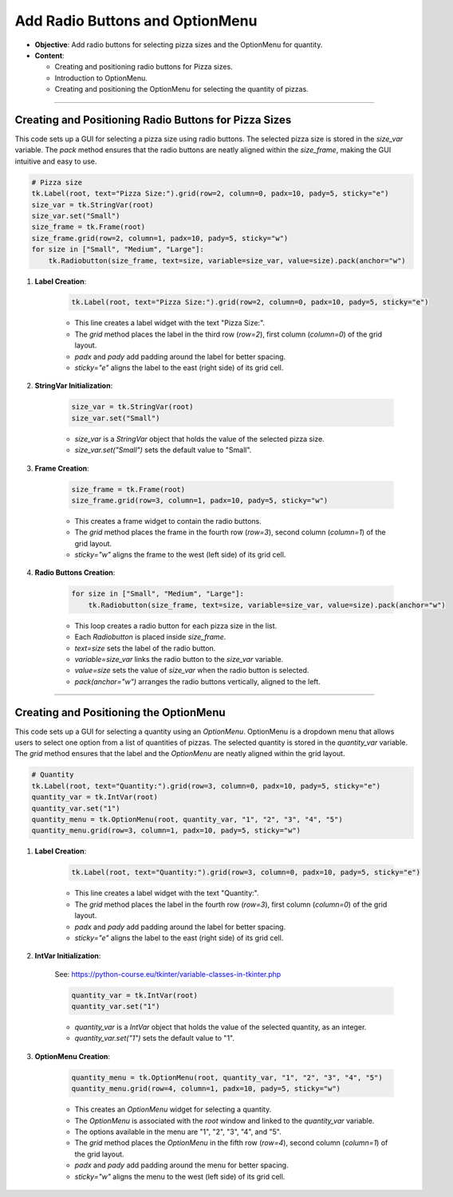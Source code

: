 ==============================================================
Add Radio Buttons and OptionMenu
==============================================================

.. image:: images/pizza_4.png
    :scale: 67%

- **Objective**: Add radio buttons for selecting pizza sizes and the OptionMenu for quantity.
- **Content**:

  - Creating and positioning radio buttons for Pizza sizes.
  - Introduction to OptionMenu.
  - Creating and positioning the OptionMenu for selecting the quantity of pizzas.

----

Creating and Positioning Radio Buttons for Pizza Sizes
-------------------------------------------------------

| This code sets up a GUI for selecting a pizza size using radio buttons. The selected pizza size is stored in the `size_var` variable. The `pack` method ensures that the radio buttons are neatly aligned within the `size_frame`, making the GUI intuitive and easy to use.

.. code-block:: python

    # Pizza size
    tk.Label(root, text="Pizza Size:").grid(row=2, column=0, padx=10, pady=5, sticky="e")
    size_var = tk.StringVar(root)
    size_var.set("Small")
    size_frame = tk.Frame(root)
    size_frame.grid(row=2, column=1, padx=10, pady=5, sticky="w")
    for size in ["Small", "Medium", "Large"]:
        tk.Radiobutton(size_frame, text=size, variable=size_var, value=size).pack(anchor="w")


1. **Label Creation**:

    .. code-block::

        tk.Label(root, text="Pizza Size:").grid(row=2, column=0, padx=10, pady=5, sticky="e")

    - This line creates a label widget with the text "Pizza Size:".
    - The `grid` method places the label in the third row (`row=2`), first column (`column=0`) of the grid layout.
    - `padx` and `pady` add padding around the label for better spacing.
    - `sticky="e"` aligns the label to the east (right side) of its grid cell.

2. **StringVar Initialization**:

    .. code-block::

        size_var = tk.StringVar(root)
        size_var.set("Small")

    - `size_var` is a `StringVar` object that holds the value of the selected pizza size.
    - `size_var.set("Small")` sets the default value to "Small".

3. **Frame Creation**:

    .. code-block::

        size_frame = tk.Frame(root)
        size_frame.grid(row=3, column=1, padx=10, pady=5, sticky="w")

    - This creates a frame widget to contain the radio buttons.
    - The `grid` method places the frame in the fourth row (`row=3`), second column (`column=1`) of the grid layout.
    - `sticky="w"` aligns the frame to the west (left side) of its grid cell.

4. **Radio Buttons Creation**:

    .. code-block::

        for size in ["Small", "Medium", "Large"]:
            tk.Radiobutton(size_frame, text=size, variable=size_var, value=size).pack(anchor="w")

    - This loop creates a radio button for each pizza size in the list.
    - Each `Radiobutton` is placed inside `size_frame`.
    - `text=size` sets the label of the radio button.
    - `variable=size_var` links the radio button to the `size_var` variable.
    - `value=size` sets the value of `size_var` when the radio button is selected.
    - `pack(anchor="w")` arranges the radio buttons vertically, aligned to the left.

----

Creating and Positioning the OptionMenu
--------------------------------------------

| This code sets up a GUI for selecting a quantity using an `OptionMenu`. OptionMenu is a dropdown menu that allows users to select one option from a list of quantities of pizzas. The selected quantity is stored in the `quantity_var` variable. The `grid` method ensures that the label and the `OptionMenu` are neatly aligned within the grid layout.

.. code-block:: python

    # Quantity
    tk.Label(root, text="Quantity:").grid(row=3, column=0, padx=10, pady=5, sticky="e")
    quantity_var = tk.IntVar(root)
    quantity_var.set("1")
    quantity_menu = tk.OptionMenu(root, quantity_var, "1", "2", "3", "4", "5")
    quantity_menu.grid(row=3, column=1, padx=10, pady=5, sticky="w")

1. **Label Creation**:

    .. code-block::

        tk.Label(root, text="Quantity:").grid(row=3, column=0, padx=10, pady=5, sticky="e")

    - This line creates a label widget with the text "Quantity:".
    - The `grid` method places the label in the fourth row (`row=3`), first column (`column=0`) of the grid layout.
    - `padx` and `pady` add padding around the label for better spacing.
    - `sticky="e"` aligns the label to the east (right side) of its grid cell.

2. **IntVar Initialization**:

    See: https://python-course.eu/tkinter/variable-classes-in-tkinter.php

    .. code-block::

        quantity_var = tk.IntVar(root)
        quantity_var.set("1")

    - `quantity_var` is a `IntVar` object that holds the value of the selected quantity, as an integer.
    - `quantity_var.set("1")` sets the default value to "1".

3. **OptionMenu Creation**:

    .. code-block::

        quantity_menu = tk.OptionMenu(root, quantity_var, "1", "2", "3", "4", "5")
        quantity_menu.grid(row=4, column=1, padx=10, pady=5, sticky="w")

    - This creates an `OptionMenu` widget for selecting a quantity.
    - The `OptionMenu` is associated with the `root` window and linked to the `quantity_var` variable.
    - The options available in the menu are "1", "2", "3", "4", and "5".
    - The `grid` method places the `OptionMenu` in the fifth row (`row=4`), second column (`column=1`) of the grid layout.
    - `padx` and `pady` add padding around the menu for better spacing.
    - `sticky="w"` aligns the menu to the west (left side) of its grid cell.

